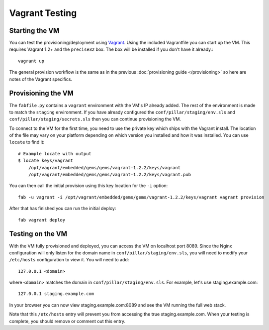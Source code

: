 Vagrant Testing
========================


Starting the VM
------------------------

You can test the provisioning/deployment using `Vagrant <http://vagrantup.com/>`_.
Using the included Vagrantfile you can start up the VM. This requires Vagrant 1.2+ and
the ``precise32`` box. The box will be installed if you don't have it already.::

    vagrant up

The general provision workflow is the same as in the previous :doc:`provisioning guide </provisioning>`
so here are notes of the Vagrant specifics.


Provisioning the VM
------------------------

The ``fabfile.py`` contains a ``vagrant`` environment with the VM's IP already added.
The rest of the environment is made to match the ``staging`` environment. If you
have already configured the ``conf/pillar/staging/env.sls`` and ``conf/pillar/staging/secrets.sls``
then you can continue provisioning the VM.

To connect to the VM for the first time, you need to use the private key which ships
with the Vagrant install. The location of the file may vary on your platform depending
on which version you installed and how it was installed. You can use ``locate`` to find it::

    # Example locate with output
    $ locate keys/vagrant
        /opt/vagrant/embedded/gems/gems/vagrant-1.2.2/keys/vagrant
        /opt/vagrant/embedded/gems/gems/vagrant-1.2.2/keys/vagrant.pub

You can then call the initial provision using this key location for the ``-i`` option::

    fab -u vagrant -i /opt/vagrant/embedded/gems/gems/vagrant-1.2.2/keys/vagrant vagrant provision

After that has finished you can run the initial deploy::

    fab vagrant deploy


Testing on the VM
------------------------

With the VM fully provisioned and deployed, you can access the VM on localhost port 8089. Since
the Nginx configuration will only listen for the domain name in ``conf/pillar/staging/env.sls``,
you will need to modify your ``/etc/hosts`` configuration to view it. You will need to add::

    127.0.0.1 <domain>

where ``<domain>`` matches the domain in ``conf/pillar/staging/env.sls``. For example, let's use
staging.example.com::

    127.0.0.1 staging.example.com

In your browser you can now view staging.example.com:8089 and see the VM running the full
web stack.

Note that this ``/etc/hosts`` entry will prevent you from accessing the true staging.example.com.
When your testing is complete, you should remove or comment out this entry.
